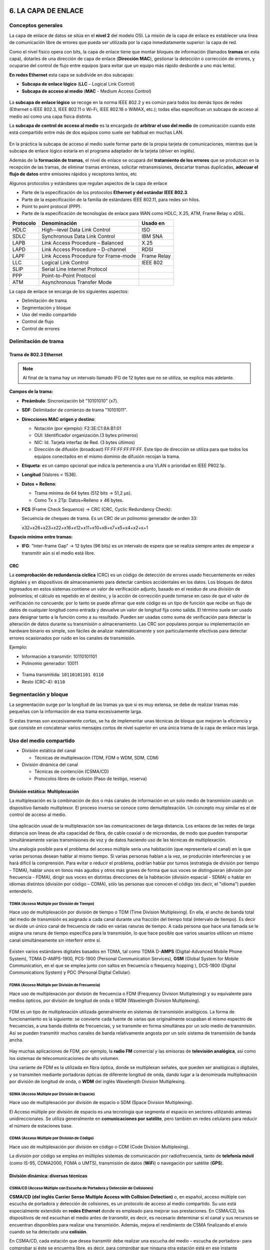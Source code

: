 6. LA CAPA DE ENLACE
====================

Conceptos generales
-------------------

La capa de enlace de datos se sitúa en el **nivel 2** del modelo OSI. La misión de la capa de enlace es establecer una línea de comunicación libre de errores que pueda ser utilizada por la capa inmediatamente superior: la capa de red.

Como el nivel físico opera con bits, la capa de enlace tiene que montar bloques de información (llamados **tramas** en esta capa), dotarles de una dirección de capa de enlace (**Dirección MAC**), gestionar la detección o corrección de errores, y ocuparse del control de flujo entre equipos (para evitar que un equipo más rápido desborde a uno más lento).

**En redes Ethernet** esta capa se subdivide en dos subcapas:

- **Subcapa de enlace lógico** (**LLC** – Logical Link Control)
- **Subcapa de acceso al medio** (**MAC** - Medium Access Control)


.. figure:: images/tema06-001.png


La **subcapa de enlace lógico** se recoge en la norma IEEE 802.2 y es común para todos los demás tipos de redes (Ethernet o IEEE 802.3, IEEE 802.11 o Wi-Fi, IEEE 802.16 o WiMAX, etc.); todas ellas especifican un subcapa de acceso al medio así como una capa física distinta.

La **subcapa de control de acceso al medio** es la encargada de **arbitrar el uso del medio** de comunicación cuando este está compartido entre más de dos equipos como suele ser habitual en muchas LAN.

.. figure:: images/tema06-002.png

En la práctica la subcapa de acceso al medio suele formar parte de la propia tarjeta de comunicaciones, mientras que la subcapa de enlace lógico estaría en el programa adaptador de la tarjeta (*driver* en inglés).

Además de la **formación de tramas**, el nivel de enlace se ocupará del **tratamiento de los errores** que se produzcan en la recepción de las tramas, de eliminar tramas erróneas, solicitar retransmisiones, descartar tramas duplicadas, **adecuar el flujo de datos** entre emisores rápidos y receptores lentos, etc


Algunos protocolos y estándares que regulan aspectos de la capa de enlace

- Parte de la especificación de los protocolos **Ethernet y del estándar IEEE 802.3**.
- Parte de la especificación de la familia de estándares IEEE 802.11, para redes sin hilos.
- Point to point protocol (PPP).
- Parte de la especificación de tecnologías de enlace para WAN como HDLC, X.25, ATM, Frame Relay o xDSL.

============ ======================================== ============
Protocolo    Denominación                             Usado en
============ ======================================== ============
HDLC         High--level Data Link Control            ISO
SDLC         Synchronous Data Link Control            IBM SNA
LAPB         Link Access Procedure – Balanced         X.25
LAPD         Link Access Procedure – D-channel        RDSI
LAPF         Link Access Procedure for Frame-mode     Frame Relay
LLC          Logical Link Control                     IEEE 802
SLIP         Serial Line Internet Protocol
PPP          Point-to-Point Protocol
ATM          Asynchronous Transfer Mode
============ ======================================== ============

La capa de enlace se encarga de los siguientes aspectos:

- Delimitación de trama
- Segmentación y bloque
- Uso del medio compartido
- Control de flujo
- Control de errores

Delimitación de trama
----------------------

Trama de 802.3 Ethernet
++++++++++++++++++++++++

.. figure:: images/tema06-003.png

.. note::

   Al final de la trama hay un intervalo llamado IFG de 12 bytes que no se utiliza, se explica más adelante.


**Campos de la trama:**

- **Preámbulo**: Sincronización bit "10101010" (x7).
- **SDF**: Delimitador de comienzo de trama "10101011".
- **Direcciones MAC origen y destino**:

  - Notación (por ejemplo): F2:3E:C1:8A:B1:01
  - OUI: Identificador organización.(3 bytes primeros)
  - NIC: Id. Tarjeta interfaz de Red. (3 bytes últimos)
  - Dirección de difusión (broadcast) FF:FF:FF:FF:FF:FF. Este tipo de dirección se utiliza para que todos los equipos conectados en el mismo dominio de difusión recojan la trama.

- **Etiqueta**: es un campo opcional que indica la pertenencia a una VLAN o prioridad en IEEE P802.1p.
- **Longitud** (Valores < 1536).
- **Datos + Relleno**:

  - Trama mínima de 64 bytes (512 bits -> 51,2 μs).
  - Como Tx ≥ 2Tp: Datos+Relleno ≥ 46 bytes.

- **FCS** (Frame Check Sequence) -> CRC (CRC, Cyclic Redundancy Check):

  Secuencia de chequeo de trama. Es un CRC de un polinomio generador de orden 33:

  x32+x26+x23+x22+x16+x12+x11+x10+x8+x7+x5+x4+x2+x+1


**Espacio mínimo entre tramas:**

- **IFG**: "Inter-frame Gap" -> 12 bytes (96 bits) es un intervalo de espera que se realiza siempre antes de empezar a transmitir aún si el medio está libre.

CRC
++++

La **comprobación de redundancia cíclica** (CRC) es un código de detección de errores usado frecuentemente en redes digitales y en dispositivos de almacenamiento para detectar cambios accidentales en los datos. Los bloques de datos ingresados en estos sistemas contiene un valor de verificación adjunto, basado en el residuo de una división de polinomios; el cálculo es repetido en el destino, y la acción de corrección puede tomarse en caso de que el valor de verificación no concuerde; por lo tanto se puede afirmar que este código es un tipo de función que recibe un flujo de datos de cualquier longitud como entrada y devuelve un valor de longitud fija como salida. El término suele ser usado para designar tanto a la función como a su resultado. Pueden ser usadas como suma de verificación para detectar la alteración de datos durante su transmisión o almacenamiento. Las CRC son populares porque su implementación en hardware binario es simple, son fáciles de analizar matemáticamente y son particularmente efectivas para detectar errores ocasionados por ruido en los canales de transmisión.

Ejemplo:

- Información a transmitir: 10110101101
- Polinomio generador: 10011

.. figure:: images/tema06-004.png



- Trama transmitida: ``10110101101 0110``
- Resto (CRC-4): ``0110``

Segmentación y bloque
---------------------

La segmentación surge por la longitud de las tramas ya que si es muy extensa, se debe de realizar tramas más pequeñas con la información de esa trama excesivamente larga.

Si estas tramas son excesivamente cortas, se ha de implementar unas técnicas de bloque que mejoran la eficiencia y que consiste en concatenar varios mensajes cortos de nivel superior en una única trama de la capa de enlace más larga.

Uso del medio compartido
-------------------------

- División estática del canal

  - Técnicas de multiplexación (TDM, FDM o WDM, SDM, CDM)

- División dinámica del canal

  - Técnicas de contención (CSMA/CD)
  - Protocolos libres de colisión (Paso de testigo, reserva)

División estática: Multiplexación
+++++++++++++++++++++++++++++++++

La multiplexación es la combinación de dos o más canales de información en un solo medio de transmisión usando un dispositivo llamado multiplexor. El proceso inverso se conoce como demultiplexación. Un concepto muy similar es el de control de acceso al medio.

.. figure:: images/tema06-005.png


Una aplicación usual de la multiplexación son las comunicaciones de larga distancia. Los enlaces de las redes de larga distancia son líneas de alta capacidad de fibra, de cable coaxial o de microondas, de modo que pueden transportar simultáneamente varias transmisiones de voz y de datos haciendo uso de las técnicas de multiplexación.

Una analogía posible para el problema del acceso múltiple sería una habitación (que representaría el canal) en la que varias personas desean hablar al mismo tiempo. Si varias personas hablan a la vez, se producirán interferencias y se hará difícil la comprensión. Para evitar o reducir el problema, podrían hablar por turnos (estrategia de división por tiempo - TDMA), hablar unos en tonos más agudos y otros más graves de forma que sus voces se distinguieran (división por frecuencia - FDMA), dirigir sus voces en distintas direcciones de la habitación (división espacial - SDMA) o hablar en idiomas distintos (división por código – CDMA), sólo las personas que conocen el código (es decir, el "idioma") pueden entenderlo.

TDMA (Acceso Múltiple por División de Tiempo)
**********************************************

Hace uso de multiplexación por división de tiempo o TDM (Time Division Multiplexing). En ella, el ancho de banda total del medio de transmisión es asignado a cada canal durante una fracción del tiempo total (intervalo de tiempo). Es decir se divide un único canal de frecuencia de radio en varias ranuras de tiempo. A cada persona que hace una llamada se le asigna una ranura de tiempo específica para la transmisión, lo que hace posible que varios usuarios utilicen un mismo canal simultáneamente sin interferir entre sí.

.. figure:: images/tema06-006.png


Existen varios estándares digitales basados en TDMA, tal como TDMA D-**AMPS** (Digital-Advanced Mobile Phone System), TDMA D-AMPS-1900, PCS-1900 (Personal Communication Services), **GSM** (Global System for Mobile Communication, en el que se emplea junto con saltos en frecuencia o frequency hopping ), DCS-1800 (Digital Communications System) y PDC (Personal Digital Cellular).


FDMA (Acceso Múltiple por División de Frecuencia)
*************************************************

Hace uso de multiplexación por división de frecuencia o FDM (Frequency Division Multiplexing) y su equivalente para medios ópticos, por división de longitud de onda o WDM (Wavelength Division Multiplexing).

.. figure:: images/tema06-007.png

FDM es un tipo de multiplexación utilizada generalmente en sistemas de transmisión analógicos. La forma de funcionamiento es la siguiente: se convierte cada fuente de varias que originalmente ocupaban el mismo espectro de frecuencias, a una banda distinta de frecuencias, y se transmite en forma simultánea por un solo medio de transmisión. Así se pueden transmitir muchos canales de banda relativamente angosta por un solo sistema de transmisión de banda ancha.

.. figure:: images/tema06-008.png


Hay muchas aplicaciones de FDM, por ejemplo, la **radio FM** comercial y las emisoras de **televisión analógica**, así como los sistemas de telecomunicaciones de alto volumen.

Una variante de FDM es la utilizada en fibra óptica, donde se multiplexan señales, que pueden ser analógicas o digitales, y se transmiten mediante portadoras ópticas de diferente longitud de onda, dando lugar a la denominada multiplexación por división de longitud de onda, o **WDM** del inglés Wavelength Division Multiplexing.


SDMA (Acceso Múltiple por División de Espacio)
**********************************************

Hace uso de multiplexación por división de espacio o SDM (Space Division Multiplexing).

El Acceso múltiple por división de espacio es una tecnología que segmenta el espacio en sectores utilizando antenas unidireccionales. Se utiliza generalmente en **comunicaciones por satélite**, pero también en redes celulares para reducir el número de estaciones base.


CDMA (Acceso Múltiple por División de Código)
*********************************************

Hace uso de multiplexación por división en código o CDM (Code Division Multiplexing).

La división por código se emplea en múltiples sistemas de comunicación por radiofrecuencia, tanto de **telefonía móvil** (como IS-95, CDMA2000, FOMA o UMTS), transmisión de datos (**WiFi**) o navegación por satélite (**GPS**).



División dinámica: diversas técnicas
+++++++++++++++++++++++++++++++++++++

CSMA/CD (Acceso Múltiple con Escucha de Portadora y Detección de Colisiones)
****************************************************************************

**CSMA/CD (del inglés Carrier Sense Multiple Access with Collision Detection)** o, en español, acceso múltiple con escucha de portadora y detección de colisiones, es un protocolo de acceso al medio compartido. Su uso está especialmente extendido en **redes Ethernet** donde es empleado para mejorar sus prestaciones. En CSMA/CD, los dispositivos de red escuchan el medio antes de transmitir, es decir, es necesario determinar si el canal y sus recursos se encuentran disponibles para realizar una transmisión. Además, mejora el rendimiento de CSMA finalizando el envío cuando se ha detectado una **colisión**.

En CSMA/CD, cada estación que desea transmitir debe realizar una escucha del medio – escucha de portadora- para comprobar si éste se encuentra libre, es decir, para comprobar que ninguna otra estación está en ese instante transmitiendo un mensaje. Si el medio se encuentra libre entonces tiene lugar dicha transmisión. Aun así, puede ocurrir que varias estaciones tengan mensajes para enviar y que comiencen a transmitir una trama en el mismo instante. Cuando esto se sucede, se dice que ha ocurrido una colisión en la red. La estación que ha detectado la colisión procederá a enviar un mensaje de jam de 32 bits al resto de estaciones para notificar dicho evento. Una vez que todas las estaciones han sido notificadas, automáticamente se paran todas las transmisiones y se ejecuta un algoritmo de backoff (o de postergación) que consiste en esperar un tiempo aleatorio (backoff) antes de volver a intentar la transmisión.


Token Ring (Paso de testigo)
****************************

Esta técnica se basa en una pequeña **trama o testigo** que circula a lo largo del **anillo**. Un bit indica el estado del anillo (libre u ocupado) y cuando ninguna estación está transmitiendo, el testigo simplemente circula por el anillo pasando de una estación a la siguiente. Cuando una estación desea transmitir, espera a recibir el testigo modificando el bit de estado del anillo de libre a ocupado e inserta a continuación la información a enviar junto con su propia dirección y la de la estación destino. El paquete de datos circula por el anillo hasta llegar a la estación receptora que copia su contenido y lo vuelve a poner en circulación incluyendo una marca de recepción, de tal forma que, cuando vuelve a llegar a la estación emisora, ésta lo retira de la red y genera un nuevo testigo libre.


Este sistema es poco eficiente para cargas bajas, pero para cargas altas el sistema se comporta de manera muy eficiente y equitativo. Una desventaja seria es que se pierda el testigo, en cuyo caso toda la red se bloquearía. Los bits que se modifican en el anillo indican si la trama que acompaña al anillo ha llegado a su destino, si no ha llegado o si ha llegado pero no se ha copiado. Esta información de control es muy importante para el funcionamiento del sistema.


Token Ring fue desarrollada por IBM en los años 1970 con topología física en anillo y técnica de acceso de paso de testigo, usando un frame de 3 bytes llamado token que viaja alrededor del anillo. Token Ring se recoge en el estándar IEEE 802.5. En desuso por la popularización de Ethernet.


Las características más destacadas de esta arquitectura son:

- Utiliza una topología lógica en anillo, aunque por medio de una unidad de acceso de estación múltiple (MSAU o **MAU** - Multistation access unit), la red puede verse como si fuera una estrella. Tiene **topología física estrella y topología lógica en anillo**.
- Cada equipo conectado a la red dispone de una interfaz de unidad adjunta (**AUI** - Attachment Unit Interface) que permite la conexión a la MAU.
- Utiliza cable especial apantallado, aunque el cableado también puede ser par trenzado.
- La longitud total de la red no puede superar los 366 metros.
- La distancia entre una computadora y el MAU no puede ser mayor que 100 metros (por la degradación de la señal después de esta distancia en un cable de par trenzado).
- A cada MAU se pueden conectar ocho computadoras.
- Estas redes alcanzan una velocidad máxima de transmisión que oscila entre los 4 y los 16 Mbps.
- Posteriormente el High Speed Token Ring (HSTR) elevó la velocidad a 110 Mbps pero la mayoría de redes no la soportan.

Control de flujo
----------------

.. figure:: images/tema06-009.png

El control de flujo es necesario para no saturar al receptor de uno a más emisores. Se realiza normalmente en la capa de transporte, y también a veces en la capa de enlace. Utiliza mecanismos de retroalimentación. El control de flujo conlleva dos acciones importantísimas que son la detección de errores y la corrección de errores.

Existen 2 técnicas:

- Control de flujo mediante parada y espera
- Control de flujo mediante ventana deslizante


Control de flujo mediante parada y espera
++++++++++++++++++++++++++++++++++++++++++

.. note::

   La numeración de tramas es 0 y 1.

Después se reinicia la numeración, lo que no significa que se vuelvan a enviar las tramas, sino que la numeración vuelve a iniciarse.

El procedimiento más sencillo para controlar el flujo, denominado control de flujo mediante parada y espera, funciona de la siguiente manera. Una entidad origen transmite una trama. Tras la recepción, la entidad destino indica su deseo de aceptar otra trama mediante el envío de una confirmación de la trama que acaba de recibir. **El origen debe esperar a recibir la confirmación antes de proceder a la transmisión de la trama siguiente**. De este modo, el destino puede parar el flujo de los datos sin más que retener las confirmaciones. Este procedimiento funciona adecuadamente y, de hecho, es difícil mejorar sus prestaciones cuando el mensaje se envía usando un número reducido de tramas de gran tamaño.

.. figure:: images/tema06-010.png


Sin embargo, en la práctica las tramas tienden a ser pequeñas puesto que así:

- el receptor necesita menor memoria temporal.
- se reduce el riesgo de errores.
- se evita la ocupación excesiva del medio por parte de una única estación transmisora.

Control de flujo mediante ventana deslizante
+++++++++++++++++++++++++++++++++++++++++++++

Con el procedimiento anterior solo puede haber en tránsito una trama a la vez. Si se permite que transiten **varias tramas al mismo tiempo sobre el enlace**, la eficiencia mejorará significativamente.

Veamos cómo funcionaría este procedimiento para dos estaciones, A y B, conectadas mediante un enlace full-duplex. La estación B reserva memoria temporal suficiente para almacenar 3 tramas. Por tanto, B puede aceptar 3 tramas, permitiéndosele a A enviar este mismo número de tramas sin tener que esperar ninguna confirmación. Para saber qué tramas se han confirmado, cada una de ellas se etiqueta con un número de secuencia. B confirma una trama mediante el envío de una confirmación que incluye el número de secuencia de la siguiente trama que se espera recibir. Esta confirmación informa también, implícitamente, acerca de que B está preparado para recibir las 3 tramas siguientes, comenzando por la de número especificado.

.. figure:: images/tema06-011.png


Control de errores
------------------

El control de errores hace referencia a los mecanismos necesarios para la detección y la corrección de errores que aparecen en una transmisión de tramas. Como se ha considerado hasta ahora, los datos se envían en base a una secuencia de tramas, las cuales se reciben en el mismo orden en que fueron enviadas y cada una de ellas, con carácter previo a su recepción, sufre un retardo arbitrario y posiblemente variable. Se contemplan dos tipos de errores potenciales:

- **Tramas perdidas**: se produce cuando una trama enviada no llega al otro extremo. Así, por ejemplo, una ráfaga de ruido puede dañar una trama de manera que el receptor no se percate siquiera de su transmisión.
- **Tramas dañadas**: ocurre cuando una trama se recibe con algunos bits erróneos (modificados durante la transmisión).

Las técnicas más usuales para el control de errores se basan en algunas o todas las siguientes aproximaciones:

- **Detección de errores**: haciendo uso de códigos de comprobación de redundancia cíclica (CRC, Cyclic Redundancy Check).
- **Confirmaciones positivas**: el destino devuelve una confirmación positiva por cada trama recibida con éxito, libre de errores.
- **Retransmisión tras la expiración de un temporizador**: la fuente retransmite las tramas que no se han confirmado tras un periodo de tiempo predeterminado.
- **Confirmación negativa y retransmisión**: el destino devuelve una confirmación negativa para aquellas tramas en las que se detecta la ocurrencia de errores. El origen retransmitirá de nuevo dichas tramas.

Estos mecanismos se denominan genéricamente solicitud de repetición automática (**ARQ, Automatic Repeat reQuest**); el objetivo de un esquema ARQ es convertir un enlace de datos no fiable en fiable. Hay tres variantes ARQ estandarizadas:

- ARQ con parada y espera.
- ARQ con vuelta atrás N.
- ARQ con rechazo selectivo.


ARQ con parada y espera
+++++++++++++++++++++++

Si existe un error en el envío de la trama (por que llegue dañada -CRC no coincidente- o se pierda -expire el temporizador-), se vuelve a transmitir.

.. figure:: images/tema06-012.png


ARQ con vuelta atrás N
+++++++++++++++++++++++

El emisor va enviando las tramas que tiene en su ventana deslizante. Si existe un error en el envío de la trama (por que llegue dañada -CRC no coincidente- o se pierda -expire el temporizador-) se vuelve a transmitir esa trama y todas las siguientes aunque ya hayan sido enviadas previamente.

.. figure:: images/tema06-013.png


ARQ con rechazo selectivo
+++++++++++++++++++++++++

El emisor va enviando las tramas que tiene en su ventana deslizante. Si existe un error en el envío de una trama (por que llegue dañada o su temporizador expire), se vuelve a transmitir sólo esa trama.

.. figure:: images/tema06-014.png


Estándares
==========

Ethernet (IEEE 802.3)
---------------------

IEEE 802.3 fue el primer intento para estandarizar ethernet. Aunque hubo un campo de la cabecera que se definió de forma diferente, posteriormente ha habido ampliaciones sucesivas al estándar que cubrieron las ampliaciones de velocidad (Fast Ethernet, Gigabit Ethernet y los de 10, 40 y 100 Gigabits Ethernet), redes virtuales, hubs, conmutadores y distintos tipos de medios, tanto de fibra óptica como de cables de cobre (tanto par trenzado como coaxial).

Los estándares de este grupo no reflejan necesariamente lo que se usa en la práctica, aunque a diferencia de otros grupos este suele estar cerca de la realidad.

.. figure:: images/tema06-098.png


.. admonition:: Siglas

   - **MMF**: Fibra multimodo (Multi Mode Fiber)
   - **SMF**: Fibra monomodo (Single Mode Fiber)
   - **SR**: Corto alcance (Short Range)
   - **LR**: Largo alcance (Long Range)


PoE (Power over Ethernet)
-------------------------

La **alimentación a través de Ethernet (Power over Ethernet, PoE)** es una tecnología que incorpora alimentación eléctrica a una infraestructura LAN estándar. Permite que la alimentación eléctrica se suministre a un dispositivo de red (switch, punto de acceso, router, teléfono o cámara IP, etc) usando el mismo cable que se utiliza para la conexión de red. Elimina la necesidad de utilizar tomas de corriente en las ubicaciones del dispositivo alimentado y permite una aplicación más sencilla de los sistemas de alimentación ininterrumpida (SAI) para garantizar un funcionamiento las 24 horas del día, 7 días a la semana.

Power over Ethernet se regula en la norma **IEEE 802.3af**, y está diseñado de manera que no haga disminuir el rendimiento de comunicación de los datos en la red o reducir el alcance de la red. La corriente suministrada a través de la infraestructura LAN se activa de forma automática cuando se identifica un terminal compatible y se bloquea ante dispositivos preexistentes que no sean compatibles. Esta característica permite a los usuarios mezclar en la red con total libertad y seguridad dispositivos preexistentes con dispositivos compatibles con PoE.

Actualmente existen en el mercado varios dispositivos de red como switches o hubs que soportan esta tecnología. Para implementar PoE en una red que no se dispone de dispositivos que la soporten directamente se usa una unidad base (con conectores RJ45 de entrada y de salida) con un adaptador de alimentación para recoger la electricidad y una unidad terminal (también con conectores RJ45) con un cable de alimentación para que el dispositivo final obtenga la energía necesaria para su funcionamiento.

**Ventajas**

- PoE es una fuente de alimentación inteligente: Los dispositivos se pueden apagar o reiniciar desde un lugar remoto usando los protocolos existentes, como el Protocolo simple de administración de redes (SNMP, Simple Network Management Protocol).
- PoE simplifica y abarata la creación de un suministro eléctrico altamente robusto para los sistemas: La centralización de la alimentación a través de concentradores (hubs) PoE significa que los sistemas basados en PoE se pueden enchufar al Sistema de alimentación ininterrumpida (SAI) central, que ya se emplea en la mayor parte de las redes informáticas formadas por más de uno o dos PC, y en caso de corte de electricidad, podrá seguir funcionando sin problemas.
- Los dispositivos se instalan fácilmente allí donde pueda colocarse un cable LAN, y no existen las limitaciones debidas a la proximidad de una base de alimentación (dependiendo la longitud del cable se deberá utilizar una fuente de alimentación de mayor voltaje debido a la caída del mismo, a mayor longitud mayor perdida de voltaje, superando los 25 metros de cableado aproximadamente).
- Un único juego de cables para conectar el dispositivo Ethernet y suministrarle alimentación, lo que simplifica la instalación y ahorra espacio.
- La instalación no supone gasto de tiempo ni de dinero ya que no es necesario realizar un nuevo cableado.
- PoE dificulta enormemente cortar o destrozar el cableado: Generalmente el cableado se encuentra unido a bandejas en los huecos del techo o detrás de conductos de plástico de muy difícil acceso. Cualquier corte de estos cables resultará obvio al momento para quien pase por el lugar y, por supuesto, para los usuarios de los ordenadores que serán incapaces de proseguir con su trabajo.

**Desventajas**

- Ausencia de estándares tecnológicos para la interoperabilidad de equipos.
- Para poder usar **PoE**, todos los dispositivos de Red (Hub/Switch, Cámaras IP, Puntos de Acceso,…) deben ser compatibles con esta norma.

El estándar original IEEE 802.3af-2003 de PoE proporciona hasta **15,4 W** de potencia de CC (mínimo 44 V DC y 350 mA) para cada dispositivo. Sólo se aseguran 12,95 W en el dispositivo puesto que cierta energía se disipa en el cable.

El estandar actualizado IEEE 802.3af-2009 de PoE también conocido como **PoE+** o PoE plus, proporciona hasta **25,5 W** de potencia. Algunos vendedores han anunciado productos que dicen ser compatibles con el estándar 802.3af y ofrecen hasta 51 W de potencia en un solo cable utilizando los cuatro pares del cable de categoría 5.


**Comparativa PoE y PoE+**

=================================== ============================ ==============================
Propiedad                           802.3af (802.3at Tipo1)      802.3at Tipo 2
=================================== ============================ ==============================
Potencia en el origen               15.40 W                      34.20 W
Potencia para dispositivo final     12.95 W                      25.50 W
Voltaje en el origen                44.0–57.0 V                  50.0–57.0 V
Voltaje para el dispositivo final   37.0–57.0 V                  42.5–57.0 V
Intensidad máxima                   350 mA                       600 mA
Resistencia máxima del cable        20 Ω (Categoría 3)           12.5 Ω (Categoría 5)
=================================== ============================ ==============================


Punto a punto
--------------

**Ubicación de PPP dentro de la arquitectura TCP/IP**

.. figure:: images/tema06-099.png


**Point-to-point Protocol** (en español Protocolo punto a punto), también conocido por su acrónimo **PPP**, es un protocolo de nivel de enlace estandarizado en el documento **RFC 1661**. Comúnmente usado para establecer una conexión directa entre dos nodos de red. Puede proveer autentificación de conexión, cifrado de transmisión (usando ECP, RFC 1968), y compresión. PPP es usado en varios tipos de redes físicas incluyendo, cable serial, línea telefónica, line troncal, telefonía celular, especializado en enlace de radio y enlace de fibra óptica como SONET. PPP también es usado en las conexiones de acceso a internet (mercadeado como “broadband”). Los Proveedores de Servicio de Internet (ISPs) han usado PPP para que accedan a internet los usuarios de dial-up, desde que los paquetes de IP no pueden ser transmitidos via modem, sin tener un protocolo de enlace de datos. Dos derivados del PPP son:

- Point to Point Protocolo over Ethernet (PPPoE)
- Point to Point Protocol over ATM (PPPoA)

Son usados comúnmente por Provedores de Servivicio de Internet (ISPs) para establecer una Linea Suscriptora Digital (DSL) de servicios de internet para clientes. Por tanto, se trata de un protocolo asociado a la pila TCP/IP de uso en Internet.


**Estructura de la trama**



.. figure:: images/tema06-100.png


La dirección 11111111 es la dirección de broadcast. Al tratarse de enlaces punto a punto no existe dirección concreta.

La secuencia de control 00000011 indica transmisión de datos sin secuencia. Se provee un servicio de enlace no orientado a conexión

PPPoE
+++++

**PPPoE (Point-to-Point Protocol over Ethernet o Protocolo Punto a Punto sobre Ethernet)** es un protocolo de red para la encapsulación PPP sobre una capa de Ethernet. Es utilizada mayoritariamente para proveer conexión de banda ancha mediante servicios de cablemódem y DSL. Este ofrece las ventajas del protocolo PPP como son la autenticación, cifrado, mantención y compresión. En esencia, es un protocolo, que permite implementar una capa IP sobre una conexión entre dos puertos Ethernet, pero con las características de software del protocolo PPP, por lo que es utilizado para virtualmente "marcar" a otra máquina dentro de la red Ethernet, logrando una conexión "serial" con ella, con la que se pueden transferir paquetes IP, basado en las características del protocolo PPP.

Esto permite utilizar software tradicional basado en PPP para manejar una conexión que no puede usarse en líneas seriales pero con paquetes orientados a redes locales como Ethernet para proveer una conexión clásica con autenticación para cuentas de acceso a Internet. Además, las direcciones IP en el otro lado de la conexión sólo se asignan cuando la conexión PPPoE es abierta, por lo que admite la reutilización de direcciones IP (direccionamiento dinámico).

El objetivo y funcionamiento de PPPoE es análogo al protocolo PPP sobre RTC con el que a finales de los 90 y bajo un stack tcp, se establecía un enlace ip punto a punto a través de la red telefonica conmutada (RTC), permitiendo utilizar por encima una serie de protocolos de nivel de aplicación tipo http, ftp, telnet, etc.

PPPoE fue desarrollado por UUNET, Redback y RouterWare. El protocolo está publicado en la RFC 2516.



PPPoA
++++++

**PPPoA (Point-to-Point Protocol over ATM o Protocolo Punto a Punto sobre ATM)**, es un protocolo de red para la encapsulación PPP en capas ATM AAL5.

El protocolo PPPoA se utiliza principalmente en conexiones de banda ancha, como cable y DSL. Este ofrece las principales funciones PPP como autenticación, cifrado y compresión de datos. Actualmente tiene alguna ventaja sobre PPPoE debido a que reduce la pérdida de calidad en las transmisiones. Al igual que PPPoE, PPPoA puede usarse en los modos VC-MUX y LLC.

Este protocolo se define en la RFC 2364

Dispositivos
============

Dominios
--------

Dominios de colisión
++++++++++++++++++++

En Ethernet el medio de transmisión es compartido, entonces a medida que se aumentan nodos a un segmento será más complicado acceder al medio, dado que solo un nodo puede transmitir información a la vez. Cuando intentan acceder dos o más nodos al medio al mismo tiempo se presentan colisiones y estas a su vez generan retransmisiones.

La solución para este problema es dividir un segmento en varios dominios de colisión. Para lograr este objetivo se usan dispositivos de capa 2 como puentes y switches.

En un principio el dispositivo más popular para esta tarea era el puente. Este solo tiene dos puertos y es capaz de dividir un dominio de colisión en dos, gracias a decisiones que toma basado netamente en las direcciones MAC de los nodos de la red.

Un switch es básicamente un puente rápido multipuerto, que puede contener docenas de puertos. En vez de crear dos dominios de colisión, cada puerto crea su propio dominio de colisión. Este dispositivo crea y mantiene de forma dinámica una tabla de memoria de contenido direccionable, que contiene toda la información MAC necesaria para cada puerto.

Un dominio de colisión es una parte de la red o segmento en el cual puede haber colisiones, cada vez que ocurre una colisión todas las transmisiones en la red son detenidas por un tiempo aleatorio.


.. figure:: images/tema06-115.png


Los dispositivos que pueden segmentar la red en dominios de colisión son los de capa 2 y de capa 3, como los puentes, switches y routers.

Cuando se usan dispositivos de capa 1, lo que se esta haciendo es aumentar la cobertura de la red al permitirle extenderse. El problema es que todos los dispositivos que se anexen a ese segmento compartirán el mismo dominio de colisión, se aumentara el tráfico en la red, las colisiones y el rendimiento de la red será muy deficiente.

Segmentos
+++++++++

La capacidad para reconocer dominios de colisión es muy importante. Los dispositivos de capa 1 usados en una red generan un solo dominio de colisión. Los dispositivos de capa 2 (puentes y switches) son capaces de hacer un seguimiento de la dirección MAC de cada nodo y reconocer en que segmento de la red se encuentra, es decir que son capaces de controlar el flujo de tráfico al nivel de capa 2.

Al usar puentes y switches el dominio de colisión se divide en partes más pequeñas y a su vez cada parte se convierte en un domino de colisión independiente. Al encontrar menos host en un dominio de colisión es más probable que el medio este disponible para poder transmitir.

En el mundo de las redes de datos el término segmento se emplea en numerosas ocasiones. En el ámbito de las topologías físicas de una red se entiende segmento como la **sección de una red limitada por puentes, routers o switches**.


.. figure:: images/tema06-116.png


Difusión (Broadcast) de capa 2
++++++++++++++++++++++++++++++

En ocasiones los hosts de la red se ven en situaciones en las cuales necesitan la dirección MAC de otro nodo para acceder a alguna información requerida, pero en la tabla ARP del host no se encuentra dicha dirección. Entonces se envía una petición ARP que es en forma de broadcast.

El broadcast se usa para lograr llegar a todos los dominios de colisión. El broadcast de capa 2 se envía con una dirección MAC de la siguiente forma: 0xFFFFFFFFFFFF y todas las tarjetas de red deben responder a este llamado.

Dominios de difusión (Broadcast)
++++++++++++++++++++++++++++++++

Un dominio de broadcast es un conjunto de dominios de colisión que se encuentran integrados por uno o más dispositivos de capa 2.

Cuando aumentan los dominios de colisión cada host puede acceder al medio de mejor manera, pero estos se pueden ver sobrepasados por la difusión de broadcast, estos deben ser controlados mediante la adición a la red de dispositivos de capa 3, dado que no envían broadcasts.

El envío de información en la capa 3 se basa en la dirección IP destino.


.. figure:: images/tema06-117.png


Adaptadores de red
------------------

Una **tarjeta de red** o **adaptador de red** es un periférico que permite la comunicación con aparatos conectados entre sí y también permite compartir recursos entre dos o más computadoras. A las tarjetas de red también se les llama **NIC** (por network interface card; en español "tarjeta de interfaz de red"). Hay diversos tipos de adaptadores en función del tipo de cableado o arquitectura que se utilice en la red (coaxial fino, coaxial grueso, Token Ring, etc.), pero actualmente el más común es del tipo Ethernet utilizando una interfaz o conector RJ-45.


.. figure:: images/tema06-118.png

Puentes
-------

Un **puente de red** o **bridge** es un dispositivo de interconexión de redes de ordenadores que opera en la capa 2 (nivel de enlace de datos) del modelo OSI. Este interconecta segmentos de red (o divide una red en segmentos) haciendo la transferencia de datos de una red hacia otra con base en la dirección física de destino de cada paquete. En definitiva, un bridge conecta segmentos de red formando una sola subred (permite conexión entre equipos sin necesidad de routers). Funciona a través de una tabla de direcciones MAC detectadas en cada segmento al que está conectado. Cuando detecta que un nodo de uno de los segmentos está intentando transmitir datos a un nodo del otro, el bridge copia la trama para la otra subred, teniendo la capacidad de desechar la trama (filtrado) en caso de no tener dicha subred como destino. Para conocer por dónde enviar cada trama que le llega (encaminamiento) incluye un mecanismo de aprendizaje automático (autoaprendizaje) por lo que no necesitan configuración manual.


.. figure:: images/tema06-119.png


Switches
--------

Un **conmutador** o **switch** es un dispositivo digital lógico de interconexión de redes de computadoras que opera en la capa de enlace de datos del modelo OSI. Su función es interconectar dos o más segmentos de red, de manera similar a los puentes de red, pasando datos de un segmento a otro de acuerdo con la dirección MAC de destino de las tramas en la red.

Un conmutador en el centro de una red en estrella.

Los conmutadores se utilizan cuando se desea conectar múltiples redes, fusionándolas en una sola. Al igual que los puentes, dado que funcionan como un filtro en la red, mejoran el rendimiento y la seguridad de las redes de área local.

Tipos:

- compacto
- de configuración modular
- apilable
- multicapa (multilayer)
- gestionable

Switch compacto
++++++++++++++++

Estos switches de configuración fija son los que más comúnmente estamos acostumbrados a ver en las redes locales y cibercafés, en las cuales los switches sólo soportan una tecnología y cuyas características no podemos cambiar, es decir, si compramos un switch de 24 puertos FastEthernet no podremos agregarle mas puertos.


.. figure:: images/tema06-120.png


Para unir 2 switches en cascada existen dos posibilidades:

- **Uplink**
- MDI/**MDIX** (Auto Cross)

Antiguamente se usaban puertos UPLINK para unir dos hubs o dos switches, usándose cables cruzados para ello. Por ejemplo, en un switch de 6 puertos, el puerto 6 solía ser uplink.

La forma de conexión se muestra a continuación:

.. figure:: images/tema06-121.png

Los switches más avanzados soportan MDIX, lo cual permite utilizar un cable directo para conectar 2 switches entre sí utilizando cualquier puerto. El propio switch detecta el tipo de conexión (Auto Cross), que es equivalente a usar un cable crossover (568A ↔ 568B).

Los puertos estándar para las estaciones terminales se conocen como MDI (Media Dependent Interface ), y los puertos estándar para los concentradores y conmutadores se conoce como MDIX (Media Dependent Interface Crossover) .

En los concentradores (hubs) y conmutadores (switches) las interfaces MDI se usan para conectar a otros hubs o switches sin el cable de red cruzado (que sería lo habitual) y se conocen como puertos MDI o puertos uplink. Estas interfaces son especiales y normalmente pueden ser configuradas manualmente o por software para que se comporten como MDI o MDIX. Existen interfaces que cambian su estado de MDI a MDIX automáticamente.



Switch de configuración modular
+++++++++++++++++++++++++++++++

Estos switches están diseñados con ranuras que permiten insertar tarjetas en linea que le proporcionan nuevas funcionalidades, de tal forma que es posible agregar mas puertos Fast Ethernet, Modems o puertos de conexión Gigabit Ethernet, claro está que el switch en cuestión solo soporta un número y modelos determinados de tarjetas.

.. figure:: images/tema06-122.png


.. figure:: images/tema06-123.png

   Módulos de switch


.. figure:: images/tema06-124.png

   Módulos de switch más actuales


**Transceptores SFP**

Un transceptor es un dispositivo que cuenta con **un transmisor y un receptor** que comparten parte de la circuitería o se encuentran dentro de la misma caja.


El módulo de factor de forma pequeño (SFP: **Small Form-factor Pluggable**) es un transceptor (en inglés transceiver) modular óptico de intercambio dinámico para conectar dos equipos de telecomunicaciones, normalmente switches o routers...

.. figure:: images/tema06-125.png

   Transceptores SFP - Esquema


.. figure:: images/tema06-126.png

   Transceptores SFP - Foto


Los módulos **SFP** fueron desarrollados para velocidades de **1 Gbit/s**. No todos son ópticos (los hay de cobre) y los hay de muchos más tipos que 1000BaseSX ó 1000BaseLX (como por ejemplo, hay SFP de 1000BaseT, 1000BaseZX, SONET/SDH).

El transceptor SFP no ha sido estandarizado por ningún organismo de normalización oficial, sino que se especifica mediante un acuerdo multi-fuente entre fabricantes competidores. SFP fue diseñado después de la interfaz GBIC, y permite una mayor densidad de puertos (número de transceptores por cm a lo largo del borde de una placa) que el GBIC, que es la razón por la SFP también se conoce como mini-GBIC.

La versión mejorada de Small Form Factor Pluggable (**SFP+**) admite velocidades de datos de hasta **10 Gbit/s**. La especificación SFP+ se publicó el 9 de mayo de 2006, y la versión 4.1 fue publicada el 6 de julio de 2009. SFP+ soporta 10 Gigabit Ethernet y 8 Gbit/s en redes Fibre Channel (usadas comúnmente en redes Storage Area Networks (SAN)). Es un formato popular de la industria con el apoyo de muchos fabricantes de componentes de red.


**Transceptores CFP**



.. figure:: images/tema06-127.png

   Transceptores CFP - Foto


El módulo de factor de forma C (**CFP: C Form-factor Pluggable**) es un transceptor para la transmisión de señales digitales de alta velocidad. La C indica la letra latina C para expresar el número 100 (centum), ya que el estándar fue desarrollado principalmente para sistemas Ethernet 100 Gigabit.

El transceptor CFP se especifica mediante un acuerdo multi-fuente entre fabricantes competidores. El CFP fue diseñado posteriormente a la interface SFP, pero es significativamente más rápido para soportar **40 y 100 Gbit/s**.



Switch apilable
+++++++++++++++

A esta configuración de switch se les conoce como en stack o stackwise. Se trata de conectar con cables de alta velocidad varios switches, el objetivo es obtener tolerancia a fallos, ofreciendo una configuración redundante.

.. figure:: images/tema06-128.png

   Cisco Catalyst 3750-X frontal y trasero


Un grupo de switches (stack) puede apilarse (uniéndolos con enlaces de alta velocidad) y comportarse como un único switch con la capacidad de puertos de la suma de todos ellos. Por ejemplo 12 swiches de 48 puertos cada uno, equivalen a un switch de 576 puertos.

Los enlaces que unen los switch del stack pueden alcanzar los 20 Gbps.

.. figure:: images/tema06-129.png

   Switch apilable (Maestro y Backup)


Dentro de la pila (stack) existe un switch maestro y otro de respaldo (backup). El switch Master y el Backup se sincronizan constantemente para tener la misma configuración Si el Master falla, el Backup se convierte en el nuevo Master y otro switch del stack toma el rol de Backup.



Switch multicapa (multilayer)
+++++++++++++++++++++++++++++

Son los conmutadores que, además de las funciones tradicionales de la capa 2, incorporan algunas funciones de enrutamiento o routing, como por ejemplo la determinación del camino basado en informaciones de capa de red (capa 3 del modelo OSI), validación de la integridad del cableado de la capa 3 por checksum y soporte a los protocolos de routing tradicionales (RIP, OSPF, etc)

Los conmutadores de capa 3 (Layer 3) soportan también la definición de redes virtuales (VLAN), y según modelos posibilitan la comunicación entre las diversas VLAN sin la necesidad de utilizar un router externo.

Por permitir la unión de segmentos de diferentes dominios de difusión o broadcast, los switches de capa 3 son particularmente recomendados para la segmentación de redes LAN muy grandes, donde la simple utilización de switches de capa 2 provocaría una pérdida de rendimiento y eficiencia de la LAN, debido a la cantidad excesiva de broadcasts.

Se puede afirmar que la implementación típica de un switch de capa 3 es más escalable que un enrutador, pues éste último utiliza las técnicas de enrutamiento a nivel 3 y enrutamiento a nivel 2 como complementos, mientras que los switches sobreponen la función de enrutamiento encima del encaminamiento, aplicando el primero donde sea necesario.

Asimismo existen en el mercado algunos switches denominados Layer 3+ (Layer 3 Plus). Básicamente, incorporan a las funcionalidades de un conmutador de la capa 3; la habilidad de implementar la políticas y filtros a partir de informaciones de la capa 4 o superiores, como puertos TCP/UDP, SNMP, FTP, etc.

El icono utilizado para un switch multicapa es el siguiente:

.. figure:: images/tema06-130.png



Switch gestionable
++++++++++++++++++

Los switches multicapa (L3 o superiores) soportan la administración a través de red. Se accede a ellos a través de una dirección IP mediante servicios telnet, ssh o incluso web. Permiten la administración de diversos parámetros como pueden ser la creación y gestión de VLANs, el soporte de STP o RSTP, agregación de puertos (trunk), etc.



Distribución
------------

Ciertos fabricantes utilizan un diseño de red jerárquica consistente en dividir la red en capas discretas. Cada capa proporciona funciones específicas que definen su papel dentro de la red global. Mediante la separación de las diversas funciones que existen en una red, el diseño de la red se convierte en modular, lo que facilita la escalabilidad y el rendimiento.


El modelo de diseño jerárquico típico se divide en tres capas:

- núcleo (CORE)
- distribución (DISTRIBUTION)
- acceso (ACCESS)

.. figure:: images/tema06-131.png


Cableado entre dispositivos
---------------------------

.. figure:: images/tema06-132.png


**Cable Recto (Straight Through)**:

Es el cable cuyas puntas están armadas con las misma norma (T568A ↔ T568A ó T568B ↔ T568B). Se utiliza entre dispositivos que funcionan en distintas capas del Modelo de Referencia OSI.

- De PC a Switch/Hub.
- De Switch a Router.


**Cable Cruzado (Crossover)**:

Es el cable cuyas puntas están armadas con distinta norma (T568A ↔ T568B). Se utiliza entre dispositivos que funcionan en la misma capa del Modelo de Referencia OSI.

- De PC a PC.
- De Switch/Hub a Switch/Hub.
- De Router a Router (el cable serial se considera cruzado).

.. figure:: images/tema06-133.png



Otras características de los switches
-------------------------------------

Puertos
+++++++

Cada una de las entradas al switch se denomina puerto. Normalmente los puertos son para conectores RJ-45, aunque algunos pueden ser para conectores SC o LC de fibra óptica.

La disposición y función de los puertos varían entre distintos modelos de switch, aunque por los general suelen tener la siguiente:

.. figure:: images/tema06-134.png


1. Console port (No siempre se encuentra disponible)
2. Puertos normales (10/100/1000 Mbps) para conexión de equipos.
3. Otros puertos (para UPLINK, TRUNK o incluso entrada de PoE)


**Ejemplo**

.. figure:: images/tema06-135.png


**El puerto de consola (console port)**

Algunos switches (además de los routers) disponen de un puerto especial, denominado **Console Port**. Este puerto es muy importante pues permite realizar la configuración del dispositivo a través de él de forma directa. **Es necesario un cable rollover**.


.. figure:: images/tema06-136.png

.. figure:: images/tema06-137.png


El cable Rollover (también conocido como cable de consola Cisco o cable Yost) es un tipo de cable de módem nulo que se utiliza a menudo para conectar un terminal de ordenador al puerto de consola del switch o router. Este cable es generalmente plano (y tiene un color azul claro) para ayudar a distinguirlo de otros tipos de cableado de red.


Se pone el nombre de rollover debido a las patillas en un extremo se invierten de el otro.

.. figure:: images/tema06-138.png

   Cable rollover


.. figure:: images/tema06-139.png

   Adaptador DB-9 a RJ-45


   .. figure:: images/tema06-140.png

   Todo en uno: conector DB-9 más cable rollover


En el caso de que nuestro ordenador no disponga de puerto serie DB-9 y solo disponga de USB necesitaremos además un adaptador USB a DB-9.

   .. figure:: images/tema06-141.png


Para acceder a la configuración del switch o router a través de un puerto de consola haremos uso de los siguientes programas:

- Hyperterminal (en Windows)
- minicom (en Linux)


Modos de conmutación.
+++++++++++++++++++++

Existen básicamente dos formas mediante las cuales es conmutada la información hasta el destino:

- método de corte (`Cut-Through`)
- almacenamiento y envío (`Store-and-Forward`)

El **método de corte** es el de menor latencia pero con mayor cantidad de errores, consiste en comenzar a transmitir la trama tan pronto como se conoce la dirección MAC de destino, para poder usar este modo, tanto el origen como el destino deben operar a la misma velocidad (de forma síncrona), para no dañar la trama. El problema de este tipo de switch es que no detecta tramas corruptas causadas por colisiones (conocidos como `runts`), ni errores de CRC. Cuanto mayor sea el número de colisiones en la red, mayor será el ancho de banda que consume al encaminar tramas corruptas.

Una mejora de este modo es el método conocido como libre de fragmentos, cuando se reciben los primeros 64 bytes que incluyen el encabezado de la trama es cuando inicia la conmutación, este modo verifica la confiabilidad de direccionamiento y la información del protocolo de control de enlace lógico (Logical Link Control, LLC) para asegurar que el destino y manejo de los datos sean correctos.

El último de los métodos es el de **almacenamiento y envío**, el switch recibe toda la trama antes de iniciar a enviarla, esto le da al switch la posibilidad de verificar la secuencia de verificación de trama (FCS), para asegurarse de que la trama ha sido recibida de forma confiable y enviarla al destino. Este método asegura operaciones sin error y aumenta la confianza de la red. Pero el tiempo utilizado para guardar y chequear cada trama añade un tiempo de demora importante al procesamiento de las mismas. La demora o delay total es proporcional al tamaño de las tramas: cuanto mayor es la trama, más tiempo toma este proceso.

Los conmutadores `cut-through` son más utilizados en pequeños grupos de trabajo y pequeños departamentos. En esas aplicaciones es necesario un buen volumen de trabajo o throughput, ya que los errores potenciales de red quedan en el nivel del segmento, sin impactar la red corporativa.

Los conmutadores `store-and-forward` son utilizados en redes corporativas, donde es necesario un control de errores.



Port security
+++++++++++++

Es una característica de los switches Cisco que nos permite retener las direcciones MAC conectadas a un puerto y permitir solamente esas direcciones MAC registradas comunicarse a través de ese puerto del switch.

Nos permite:

- Restringir el acceso a los puertos del switch según la MAC.
- Restringir el número de MACs por puerto en el switch.
- Reaccionar de diferentes maneras a violaciones de las restricciones anteriores.
- Establecer la duración de las **asociaciones MAC-Puerto**.

Si un dispositivo **con otra dirección MAC** intenta comunicarse a través de un puerto de la LAN, **port-security deshabilitará el puerto**.



Port mirroring (Puerto espejo)
+++++++++++++++++++++++++++++++

Es una función que tienen los switches para copiar todo el tráfico de un puerto específico a otro puerto. Esta función generalmente se utiliza para atrapar todo el tráfico de una red y poder analizarlo (con herramientas como **wireshark** por ejemplo).

El puerto espejo en un sistema de switch **Cisco** generalmente se refiere a un Analizador de Puertos del switch (**Switched Port Analyzer: SPAN**) algunas otras marcas usan otros nombres para esto, tal como Roving Analysis Port (RAP) en los switches 3Com.



MACsec
+++++++

Media Access Control de Seguridad (MACsec) es una tecnología de seguridad estándar de la industria que proporciona una comunicación segura para todo el tráfico en enlaces Ethernet. MACsec proporciona seguridad de punto a punto de enlaces Ethernet entre nodos conectados directamente-y es capaz de identificar y prevenir la mayoría de las amenazas a la seguridad, incluida la denegación de servicio, intrusión, man-in-the-middle, enmascaramiento, las escuchas telefónicas pasivo, y los ataques de reproducción. MACsec está estandarizado en IEEE 802.1AE.


Una vez que un enlace punto a punto Ethernet ha habilitado MACsec, todo el tráfico que atraviesa el enlace es asegurado mediante el uso de controles de **integridad de datos y cifrado si se desea**.

Las comprobaciones de integridad de datos verifican la integridad de los datos en ambos lados del enlace asegurado Ethernet. MACsec añade una cabecera de 8 bytes y una cola de 16 bytes a todas las tramas Ethernet que atraviesan el enlace, y la cabecera y la cola son revisados por la interfaz de recepción para asegurar que los datos no se vieron comprometidos al atravesar el enlace. Si la comprobación de integridad de datos detecta algo irregular sobre el tráfico , el tráfico se desecha.

MACsec también se puede utilizar para cifrar todo el tráfico en el enlace Ethernet. El cifrado utilizado por MACsec asegura que los datos de la trama Ethernet no pueden ser vistos por cualquier persona al monitorear el tráfico en el enlace. El cifrado MACsec es opcional y configurable por el usuario.



STP
++++

STP (Spanning Tree Protocol) o protocolo de árbol de extensión es un protocolo basado en estándares que se usa **para evitar bucles** de switcheo. Cuando se comprobó la eficiencia de los switches para realizar la conmutación en grandes redes, se inicio su incorporación de manera copiosa hasta el punto de crear redes con switches anidados, formando una estructura de árbol jerárquico plagado de rutas redundantes que son recomendadas para ofrecer más confiabilidad y tolerancia a las fallos, pero que pueden generar efectos indeseables como los bucles y pueden llegar a convertirse en tormentas de broadcast que rápidamente abrumen la red.

Los bucles ocurren cuando hay rutas alternativas hacia un mismo destino (sea una máquina o segmento de red). Estas rutas alternativas son necesarias para proporcionar redundancia y así ofrecer una mayor fiabilidad a la red, dado que en caso de que un enlace falle, los otros puede seguir soportando el tráfico de ésta. Los problemas aparecen cuando utilizamos dispositivos de interconexión de nivel de enlace, como un puente de red o un conmutador de paquetes.

.. figure:: images/tema06-142.png


Cuando existen bucles en la topología de red, los dispositivos de interconexión de nivel de enlace de datos reenvían indefinidamente las tramas broadcast y multicast, creando así un bucle infinito que consume tanto el ancho de banda de la red como CPU de los dispositivos de enrutamiento. Esto provoca que se degrade el rendimiento de la red en muy poco tiempo, pudiendo incluso llegar a quedar inutilizable. Al no existir un campo TTL (tiempo de vida) en las tramas de capa 2, éstas se quedan atrapadas indefinidamente hasta que un administrador de sistemas rompa el bucle. Un router, por el contrario, sí podría evitar este tipo de reenvíos indefinidos. La solución consiste en permitir la existencia de enlaces físicos redundantes, pero creando una topología lógica libre de bucles. STP calcula una única ruta libre de bucles entre los dispositivos de la red pero manteniendo los enlaces redundantes desactivados como reserva, con el fin de activarlos en caso de fallo.

Si la configuración de STP cambia, o si un segmento en la red redundante llega a ser inalcanzable, el algoritmo reconfigura los enlaces y restablece la conectividad, activando uno de los enlaces de reserva. Si el protocolo falla, es posible que ambas conexiones estén activas simultáneamente, lo que podrían dar lugar a un bucle de tráfico infinito en la LAN.

El árbol de expansión (Spanning tree) permanece vigente hasta que ocurre un cambio en la topología, situación que el protocolo es capaz de detectar de forma automática. El máximo tiempo de duración del árbol de expansión es de cinco minutos. Cuando ocurre uno de estos cambios, el puente raíz actual redefine la topología del árbol de expansión o se elige un nuevo puente raíz.

**El algoritmo transforma una red física con forma de malla, en la que existen bucles, por una red lógica en forma de árbol (libre de bucles)**. Los puentes se comunican mediante mensajes de configuración llamados Bridge Protocol Data Units (BPDU).

.. figure:: images/tema06-143.png

STP actúa contra los bucles, haciendo que cada switch que opera con este protocolo envíe un mensaje denominado BPDU desde cada uno de sus puertos para que los demás sepan de su existencia. Luego con la ayuda del STA (Spanning Tree Algorithm), se detectan cuales son las rutas redundantes y son bloqueadas.

El resultado es la eliminación de los bucles mediante la creación de un árbol jerárquico, pero en caso de ser necesitadas la rutas alternativas pueden ser activadas.

Existen múltiples variantes del STP debido, principalmente, al tiempo que tarda en converger el algoritmo utilizado. Una de estas variantes es el **Rapid Spanning Tree Protocol (RSTP)**, que hoy en día ha reemplazado el uso del STP original.

Como extensión de RSTP, además tenemos **Multiple Spanning Tree Protocol (MSTP)**, que tiene características más novedosas.



CDP
++++

**CDP** (**Cisco Discovery Protocol**, ‘protocolo de descubrimiento de Cisco’, es un **protocolo de red propietario** de nivel 2, desarrollado por Cisco Systems y usado en la mayoría de sus equipos. Es utilizado para compartir información sobre otros equipos Cisco directamente conectados, tal como la versión del sistema operativo y la dirección IP. CDP también puede ser usado para realizar encaminamiento bajo demanda (ODR, On-Demand Routing), que es un método para incluir información de encaminamiento en anuncios CDP, de forma que los protocolos de encaminamiento dinámico no necesiten ser usados en redes simples.

Los dispositivos Cisco envían anuncios a la dirección de destino de multidifusión. Los anuncios CDP (si está soportados y configurados en el IOS) se envían por defecto cada 60 segundos en las interfaces que soportan cabeceras SNAP, incluyendo Ethernet, Frame Relay y ATM. Cada dispositivo Cisco que soporta CDP almacena la información recibida de otros dispositivos en una tabla que puede consultarse usando el comando show cdp neighbor. La información de la tabla CDP se refresca cada vez que se recibe un anuncio y la información de un dispositivo se descarta tras tres anuncios no recibidos por su parte (tras 180 segundos usando el intervalo de anuncio por defecto).

La información contenida en los anuncios CDP varía con el tipo de dispositivo y la versión del sistema operativo que corra. Dicha información incluye la versión del sistema operativo, el nombre de equipo, todas la direcciones de todos los protocolos configurados en el puerto al que se envía la trama CDP (por ejemplo, la dirección IP), el identificador del puerto desde el que se envía el anuncio, el tipo y modelo de dispositivo, la configuración duplex/simplex, el dominio VTP, la VLAN nativa, el consumo energético (para dispositivos PoE) y demás información específica del dispositivo. El protocolo está habilitado por defecto en todos las interfaces de los equipos CISCO. Para deshabilitarlo de forma global se utiliza el comando no cdp run en modo enable y para deshabilitarlo en una interfaz concreta se utiliza el comando no cdp enable en la configuración de dicha interfaz.



Port trunking (link aggregation)
++++++++++++++++++++++++++++++++

Permite combinar varios enlaces físicos en un enlace lógico (trunk), que funciona como un único puerto de mayor ancho de banda

Características:

- Aumenta el ancho de banda entre 2 switches
- Implica redundancia, lo que mejora la fiabilidad
- Es una solución escalable
- Puede usarse para aumentar el ancho de banda entre un switch y un equipo de la red

**Cisco denomina esta técnica como EtherChannel**.

EtherChannel nos permite sumar la velocidad de cada puerto físico y así obtener un único enlace troncal de alta velocidad.

Cuando tenemos muchos servidores que salen por un único enlace troncal, puede que el tráfico colapse el enlace. Una de las soluciones más prácticas es el uso de EtherChannel.

De esta manera sumamos la velocidad de los puertos que agregamos al enlace lógico.

.. figure:: images/tema06-144.png


**Modos de configuración:**

.. figure:: images/tema06-145.png

Podemos configurar un **EtherChannel** de 3 formas diferentes:

- **Mode ON**: no se realiza ningún tipo de negociación, todos los puertos se ponen activos. No utiliza ningún protocolo.

.. figure:: images/tema06-146.png

- **PAgP (Port Aggregation Protocol)**: es un protocolo propietario de **Cisco**. El switch negocia con el otro extremo qué puertos deben ponerse activos.

.. figure:: images/tema06-147.png

- **LACP (Link Aggregation Control Protocol)**: protocolo abierto con estándar IEEE 802.3ad y 802.3ax.

.. figure:: images/tema06-148.png


**Recomendaciones**

Antes de configurar nuestro **EtherChannel** tener en cuenta las siguientes recomendaciones:

- No se debe configurar un puerto en dos grupos diferentes.
- No se debe configurar un puerto en dos modos diferentes, **LACP** y **PAgP**.
- No configurar **Switched Port Analyzer** (SPAN) como parte de un EtherChannel.
- No configurar securización de puertos.
- Asignar todos los puertos del EtherChannel a la **misma VLAN** o configurar todos como troncales.
- Verificar que todos los puertos del grupo están en un **mismo modo de encapsulación**, ISL o 802.1Q

VLAN
++++

Algunos switches L3 (de capa 3) soportan la creación de LAN virtuales o VLAN.

Una **VLAN** (acrónimo de virtual LAN, "**red de área local virtual**") es un método para crear redes lógicas independientes dentro de una misma red física. Varias VLANs pueden coexistir en un único conmutador físico o en una única red física. Son útiles para reducir el tamaño del dominio de difusión y ayudan en la administración de la red, separando segmentos lógicos de una red de área local (como departamentos de una empresa) que no deberían intercambiar datos usando la red local (aunque podrían hacerlo a través de un enrutador o un conmutador de capa 3 y 4).
